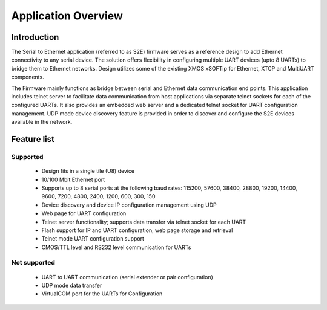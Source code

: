 Application Overview 
=====================

Introduction
------------

The Serial to Ethernet application (referred to as S2E) firmware serves as a reference design to add Ethernet connectivity to any serial device. The solution offers flexibility in configuring multiple UART devices (upto 8 UARTs) to bridge them to Ethernet networks. Design utilizes some of the existing XMOS xSOFTip for Ethernet, XTCP and MultiUART components.  

The Firmware mainly functions as bridge between serial and Ethernet data communication end points. This application includes telnet server to facilitate data communication from host applications via separate telnet sockets for each of the configured UARTs. It also provides an embedded web server and a dedicated telnet socket for UART configuration management. UDP mode device discovery feature is provided in order to discover and configure the S2E devices available in the network.

Feature list
------------

Supported
~~~~~~~~~
    * Design fits in a single tile (U8) device
    * 10/100 Mbit Ethernet port
    * Supports up to 8 serial ports at the following baud rates: 115200, 57600, 38400, 
      28800, 19200, 14400, 9600, 7200, 4800, 2400, 1200, 600, 300, 150
    * Device discovery and device IP configuration management using UDP
    * Web page for UART configuration
    * Telnet server functionality; supports data transfer via telnet socket for each UART
    * Flash support for IP and UART configuration, web page storage and retrieval
    * Telnet mode UART configuration support
    * CMOS/TTL level and RS232 level communication for UARTs

Not supported
~~~~~~~~~~~~~
    * UART to UART communication (serial extender or pair configuration)
    * UDP mode data transfer
    * VirtualCOM port for the UARTs for Configuration